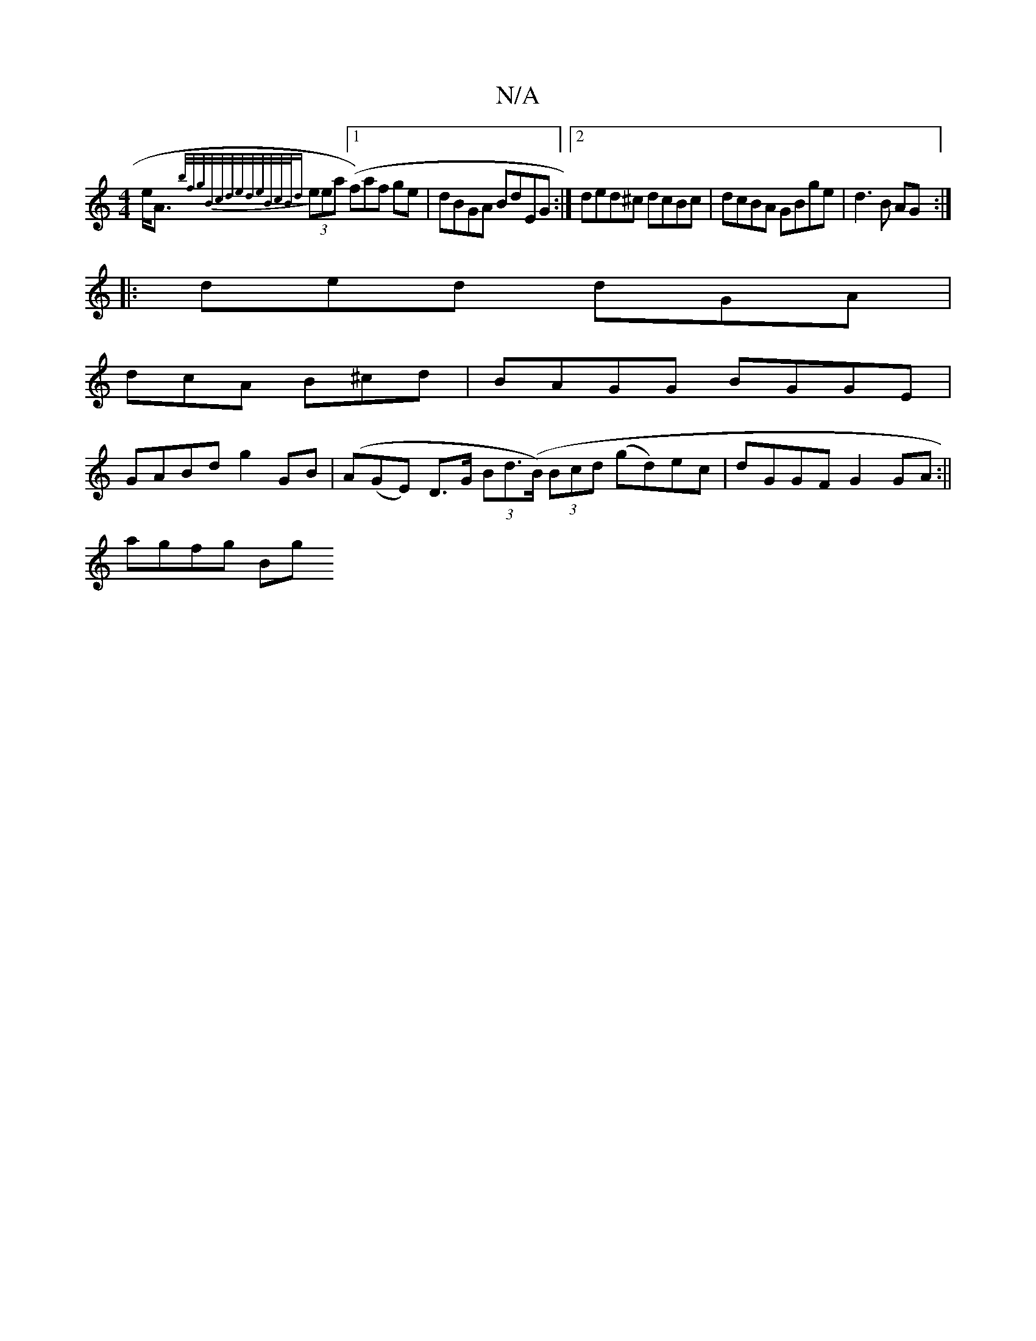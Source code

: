 X:1
T:N/A
M:4/4
R:N/A
K:Cmajor
 e<A {b/f/g/B/c/d/e/d/e/B/c/B/|{d}(3eea ([1 f)af ge | dBGA BdEG:|[2 ded^c dcBc|dcBA GBge|d3B AG:|
|: ded dGA |
dcA B^cd | BAGG BGGE |
GABd g2GB | (A(GE) D>G (3Bd(>B) (3Bcd (gd)ec|dGGF G2GA:|| 
agfg Bg